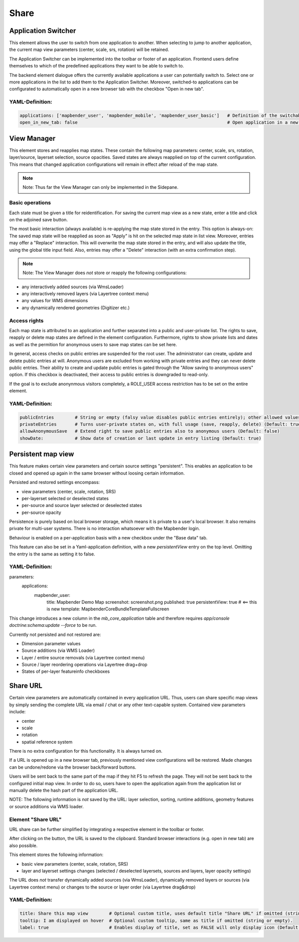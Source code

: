 .. _share:

Share
*****


Application Switcher
====================

This element allows the user to switch from one application to another. When selecting to jump to another application, the current map view parameters (center, scale, srs, rotation) will be retained.

The Application Switcher can be implemented into the toolbar or footer of an application. Frontend users define themselves to which of the predefined applications they want to be able to switch to. 

The backend element dialogue offers the currently available applications a user can potentially switch to. Select one or more applications in the list to add them to the Application Switcher. Moreover, switched-to applications can be configurated to automatically open in a new browser tab with the checkbox "Open in new tab".

.. image:: ../../../figures/application_switcher.png
     :scale: 80

YAML-Definition:
----------------

.. code-block:: yaml

  applications: ['mapbender_user', 'mapbender_mobile', 'mapbender_user_basic']   # Definition of the switchable applications
  open_in_new_tab: false                                                         # Open application in a new tab (Default: false). 


View Manager
============

This element stores and reapplies map states. These contain the following map parameters: center, scale, srs, rotation, layer/source, layerset selection, source opacities. Saved states are always reapplied on top of the current configuration. This means that changed application configurations will remain in effect after reload of the map state.

.. note:: Note: Thus far the View Manager can only be implemented in the Sidepane.

.. image:: ../../../figures/view_manager_overview.png
     :scale: 80

Basic operations
----------------

Each state must be given a title for reidentification. For saving the current map view as a new state, enter a title and click on the adjoined save button.

.. image:: ../../../figures/view_manager_create_map_state.png
     :scale: 80

The most basic interaction (always available) is re-applying the map state stored in the entry. This option is always-on: The saved map state will be reapplied as soon as "Apply" is hit on the selected map state in list view. Moreover, entries may offer a "Replace" interaction. This will overwrite the map state stored in the entry, and will also update the title, using the global title input field. Also, entries may offer a "Delete" interaction (with an extra confirmation step).

.. note:: Note: The View Manager does *not* store or reapply the following configurations:
* any interactively added sources (via WmsLoader)
* any interactively removed layers (via Layertree context menu)
* any values for WMS dimensions
* any dynamically rendered geometries (Digitizer etc.)

Access rights
-------------

Each map state is attributed to an application and further separated into a public and user-private list. The rights to save, reapply or delete map states are defined in the element configuration. Furthermore, rights to show private lists and dates as well as the permition for anonymous users to save map states can be set here.

In general, access checks on public entries are suspended for the root user. The administrator can create, update and delete public entries at will. Anonymous users are excluded from working with private entries and they can never delete public entries. Their ability to create and update public entries is gated through the "Allow saving to anonymous users" option. If this checkbox is deactivated, their access to public entries is downgraded to read-only.

If the goal is to exclude anonynmous visitors completely, a ROLE_USER access restriction has to be set on the entire element.

YAML-Definition:
----------------

.. code-block:: yaml

   publicEntries        # String or empty (falsy value disables public entries entirely); other allowed values are ro (read only), rw (allow read and write), rwd (allow read and write and deletion) (Default: ro)
   privateEntries       # Turns user-private states on, with full usage (save, reapply, delete) (Default: true)
   allowAnonymousSave   # Extend right to save public entries also to anonymous users (Default: false)
   showDate:            # Show date of creation or last update in entry listing (Default: true)


Persistent map view
===================

This feature makes certain view parameters and certain source settings "persistent". This enables an application to be closed and opened up again in the same browser without loosing certain information.

Persisted and restored settings encompass:

* view parameters (center, scale, rotation, SRS)
* per-layerset selected or deselected states
* per-source and source layer selected or deselected states
* per-source opacity

Persistence is purely based on local browser storage, which means it is private to a user's local browser. It also remains private for multi-user systems. There is no interaction whatsoever with the Mapbender login.

Behaviour is enabled on a per-application basis with a new checkbox under the "Base data" tab.

.. image:: ../../../figures/persistent_map_view.png
     :scale: 80

This feature can also be set in a Yaml-application definition, with a new *persistentView* entry on the top level. Omitting the entry is the same as setting it to false.

YAML-Definition:
----------------

.. code-block:: yaml

parameters:
    applications:
        mapbender_user:
            title: Mapbender Demo Map
            screenshot: screenshot.png
            published: true
            persistentView: true      # <== this is new
            template:  Mapbender\CoreBundle\Template\Fullscreen

This change introduces a new column in the *mb_core_application* table and therefore requires *app/console doctrine:schema:update --force* to be run.

Currently not persisted and not restored are:

* Dimension parameter values
* Source additions (via WMS Loader)
* Layer / entire source removals (via Layertree context menu)
* Source / layer reordering operations via Layertree drag+drop
* States of per-layer featureinfo checkboxes


Share URL
=========

Certain view parameters are automatically contained in every application URL. Thus, users can share specific map views by simply sending the complete URL via email / chat or any other text-capable system. Contained view parameters include: 

* center
* scale
* rotation
* spatial reference system

There is no extra configuration for this functionality. It is always turned on.

If a URL is opened up in a new browser tab, previously mentioned view configurations will be restored. Made changes can be undone/redone via the browser back/forward buttons.

Users will be sent back to the same part of the map if they hit F5 to refresh the page. They will not be sent back to the configured initial map view. In order to do so, users have to open the application again from the application list or manually delete the hash part of the application URL.

NOTE: The following information is *not* saved by the URL: layer selection, sorting, runtime additions, geometry features or source additions via WMS loader.

Element "Share URL"
-------------------

URL share can be further simplified by integrating a respective element in the toolbar or footer.

.. image:: ../../../figures/share_url.png
     :scale: 60

After clicking on the button, the URL is saved to the clipboard. Standard browser interactions (e.g. open in new tab) are also possible.

This element stores the following information:

* basic view parameters (center, scale, rotation, SRS)
* layer and layerset settings changes (selected / deselected layersets, sources and layers, layer opacity settings)

The URL does *not* transfer dynamically added sources (via WmsLoader), dynamically removed layers or sources (via Layertree context menu) or changes to the source or layer order (via Layertree drag&drop)

YAML-Definition:
----------------

.. code-block:: yaml

    title: Share this map view        # Optional custom title, uses default title "Share URL" if omitted (string or empty).
    tooltip: I am displayed on hover  # Optional custom tooltip, same as title if omitted (string or empty).
    label: true                       # Enables display of title, set as FALSE will only display icon (Default: true).
